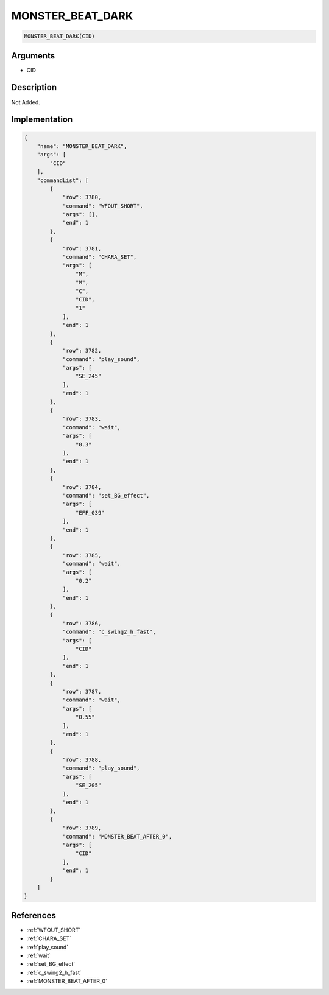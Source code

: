 .. _MONSTER_BEAT_DARK:

MONSTER_BEAT_DARK
========================

.. code-block:: text

	MONSTER_BEAT_DARK(CID)


Arguments
------------

* CID

Description
-------------

Not Added.

Implementation
-------------

.. code-block:: json

	{
	    "name": "MONSTER_BEAT_DARK",
	    "args": [
	        "CID"
	    ],
	    "commandList": [
	        {
	            "row": 3780,
	            "command": "WFOUT_SHORT",
	            "args": [],
	            "end": 1
	        },
	        {
	            "row": 3781,
	            "command": "CHARA_SET",
	            "args": [
	                "M",
	                "M",
	                "C",
	                "CID",
	                "1"
	            ],
	            "end": 1
	        },
	        {
	            "row": 3782,
	            "command": "play_sound",
	            "args": [
	                "SE_245"
	            ],
	            "end": 1
	        },
	        {
	            "row": 3783,
	            "command": "wait",
	            "args": [
	                "0.3"
	            ],
	            "end": 1
	        },
	        {
	            "row": 3784,
	            "command": "set_BG_effect",
	            "args": [
	                "EFF_039"
	            ],
	            "end": 1
	        },
	        {
	            "row": 3785,
	            "command": "wait",
	            "args": [
	                "0.2"
	            ],
	            "end": 1
	        },
	        {
	            "row": 3786,
	            "command": "c_swing2_h_fast",
	            "args": [
	                "CID"
	            ],
	            "end": 1
	        },
	        {
	            "row": 3787,
	            "command": "wait",
	            "args": [
	                "0.55"
	            ],
	            "end": 1
	        },
	        {
	            "row": 3788,
	            "command": "play_sound",
	            "args": [
	                "SE_205"
	            ],
	            "end": 1
	        },
	        {
	            "row": 3789,
	            "command": "MONSTER_BEAT_AFTER_0",
	            "args": [
	                "CID"
	            ],
	            "end": 1
	        }
	    ]
	}

References
-------------
* :ref:`WFOUT_SHORT`
* :ref:`CHARA_SET`
* :ref:`play_sound`
* :ref:`wait`
* :ref:`set_BG_effect`
* :ref:`c_swing2_h_fast`
* :ref:`MONSTER_BEAT_AFTER_0`
